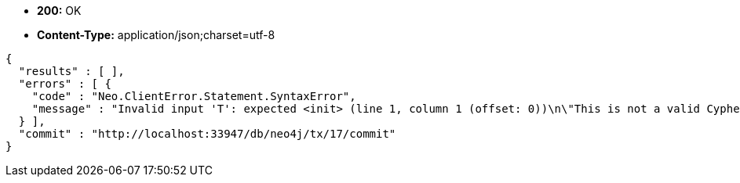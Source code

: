 * *+200:+* +OK+
* *+Content-Type:+* +application/json;charset=utf-8+

[source,javascript]
----
{
  "results" : [ ],
  "errors" : [ {
    "code" : "Neo.ClientError.Statement.SyntaxError",
    "message" : "Invalid input 'T': expected <init> (line 1, column 1 (offset: 0))\n\"This is not a valid Cypher Statement.\"\n ^"
  } ],
  "commit" : "http://localhost:33947/db/neo4j/tx/17/commit"
}
----

